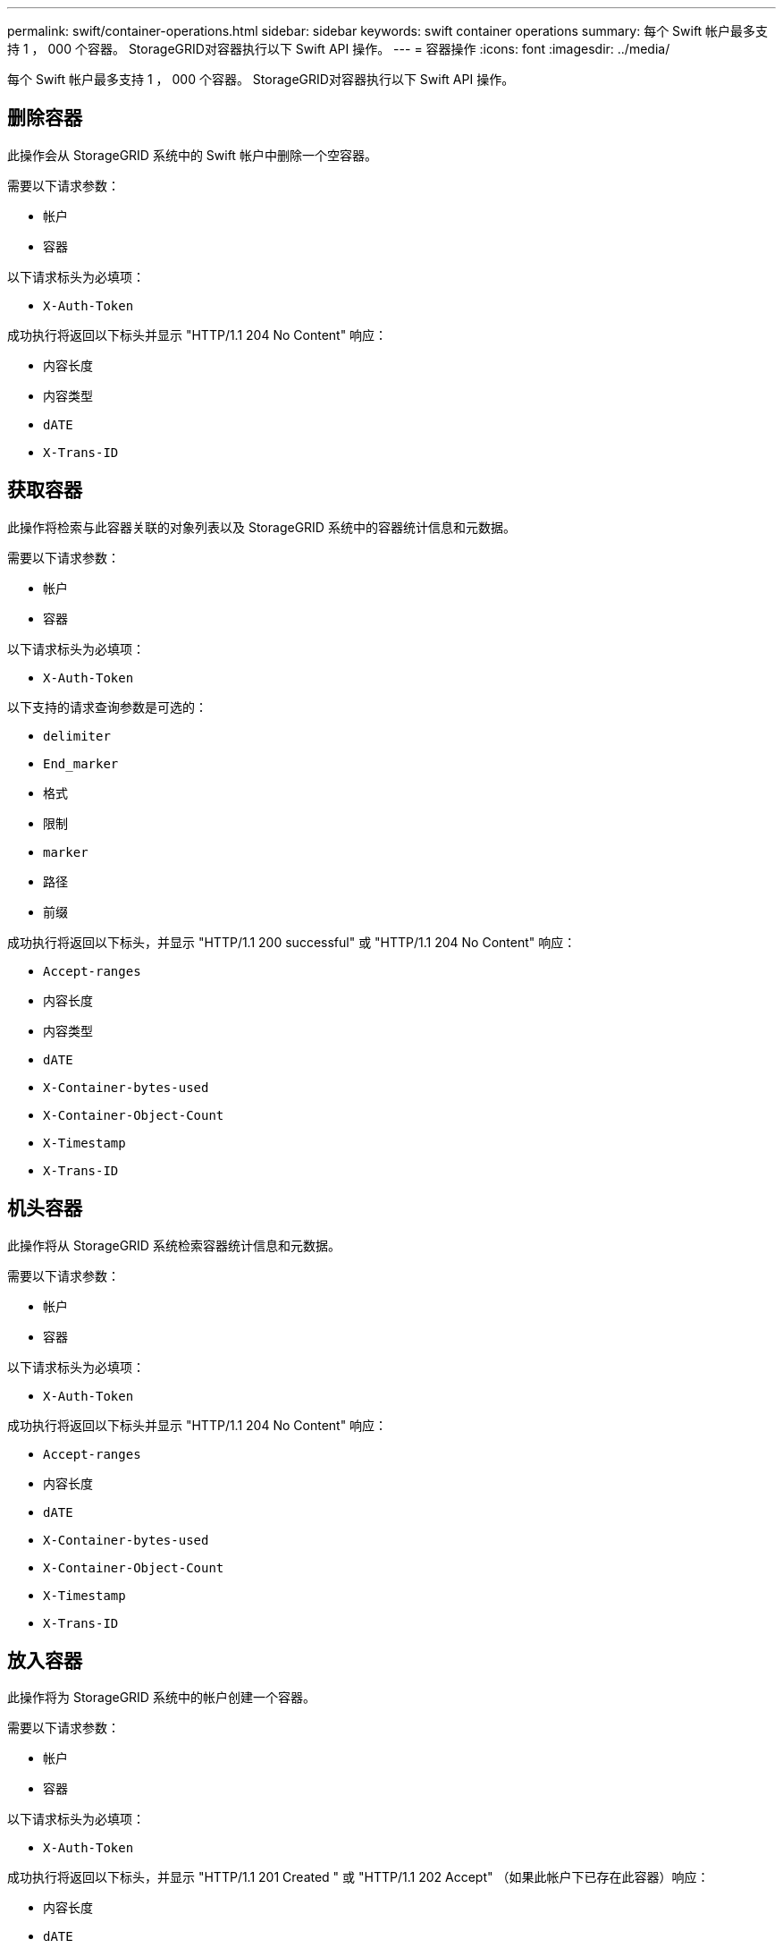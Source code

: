 ---
permalink: swift/container-operations.html 
sidebar: sidebar 
keywords: swift container operations 
summary: 每个 Swift 帐户最多支持 1 ， 000 个容器。 StorageGRID对容器执行以下 Swift API 操作。 
---
= 容器操作
:icons: font
:imagesdir: ../media/


[role="lead"]
每个 Swift 帐户最多支持 1 ， 000 个容器。 StorageGRID对容器执行以下 Swift API 操作。



== 删除容器

此操作会从 StorageGRID 系统中的 Swift 帐户中删除一个空容器。

需要以下请求参数：

* `帐户`
* `容器`


以下请求标头为必填项：

* `X-Auth-Token`


成功执行将返回以下标头并显示 "HTTP/1.1 204 No Content" 响应：

* `内容长度`
* `内容类型`
* `dATE`
* `X-Trans-ID`




== 获取容器

此操作将检索与此容器关联的对象列表以及 StorageGRID 系统中的容器统计信息和元数据。

需要以下请求参数：

* `帐户`
* `容器`


以下请求标头为必填项：

* `X-Auth-Token`


以下支持的请求查询参数是可选的：

* `delimiter`
* `End_marker`
* `格式`
* `限制`
* `marker`
* `路径`
* `前缀`


成功执行将返回以下标头，并显示 "HTTP/1.1 200 successful" 或 "HTTP/1.1 204 No Content" 响应：

* `Accept-ranges`
* `内容长度`
* `内容类型`
* `dATE`
* `X-Container-bytes-used`
* `X-Container-Object-Count`
* `X-Timestamp`
* `X-Trans-ID`




== 机头容器

此操作将从 StorageGRID 系统检索容器统计信息和元数据。

需要以下请求参数：

* `帐户`
* `容器`


以下请求标头为必填项：

* `X-Auth-Token`


成功执行将返回以下标头并显示 "HTTP/1.1 204 No Content" 响应：

* `Accept-ranges`
* `内容长度`
* `dATE`
* `X-Container-bytes-used`
* `X-Container-Object-Count`
* `X-Timestamp`
* `X-Trans-ID`




== 放入容器

此操作将为 StorageGRID 系统中的帐户创建一个容器。

需要以下请求参数：

* `帐户`
* `容器`


以下请求标头为必填项：

* `X-Auth-Token`


成功执行将返回以下标头，并显示 "HTTP/1.1 201 Created " 或 "HTTP/1.1 202 Accept" （如果此帐户下已存在此容器）响应：

* `内容长度`
* `dATE`
* `X-Timestamp`
* `X-Trans-ID`


容器名称在 StorageGRID 命名空间中必须是唯一的。如果容器位于其他帐户下，则返回以下标头： "HTTP/1.1 409 conflict 。 "

xref:monitoring-and-auditing-operations.adoc[监控和审核操作]
